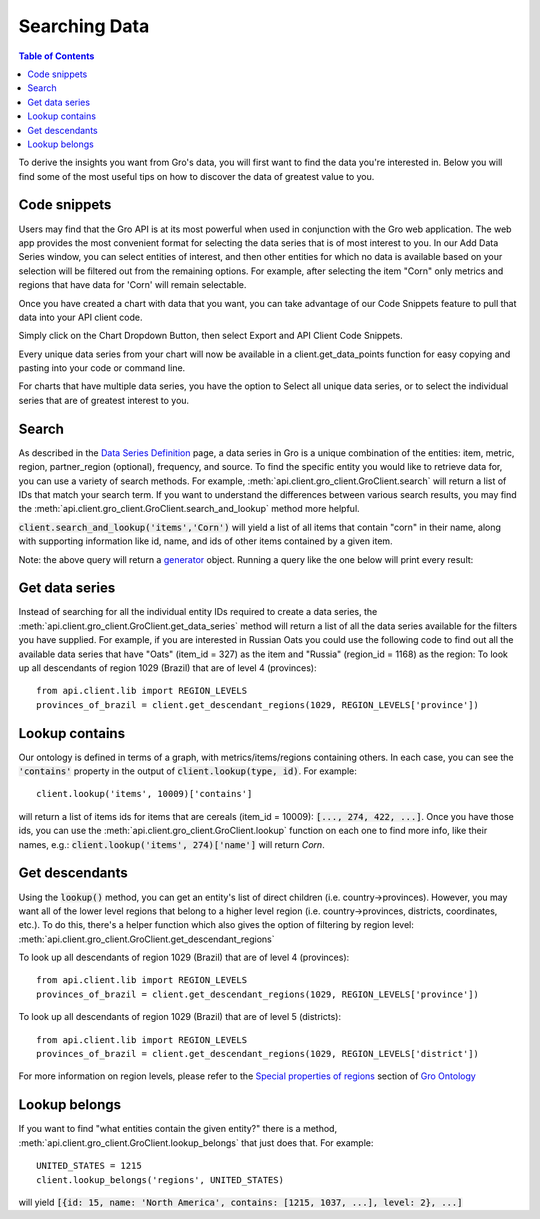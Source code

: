 ##############
Searching Data
##############

.. contents:: Table of Contents
  :local:

To derive the insights you want from Gro's data, you will first want to find the data you're interested in. Below you will find some of the most useful tips on how to discover the data of greatest value to you.

Code snippets
=============

Users may find that the Gro API is at its most powerful when used in conjunction with the Gro web application. The web app provides the most convenient format for selecting the data series that is of most interest to you. In our Add Data Series window, you can select entities of interest, and then other entities for which no data is available based on your selection will be filtered out from the remaining options. For example, after selecting the item "Corn" only metrics and regions that have data for 'Corn' will remain selectable.

.. image:: ./_images/add-data-series-example.PNG
  :align: center
  :alt: Add data series example

Once you have created a chart with data that you want, you can take advantage of our Code Snippets feature to pull that data into your API client code.

Simply click on the Chart Dropdown Button, then select Export and API Client Code Snippets.

.. image:: ./_images/code-snippet-dropdown.PNG
  :align: center
  :alt: Code snippet dropdown
  
Every unique data series from your chart will now be available in a client.get_data_points function for easy copying and pasting into your code or command line.

.. image:: ./_images/code-snippet-copy-code.PNG
  :align: center
  :alt: Code snippet copy code

For charts that have multiple data series, you have the option to Select all unique data series, or to select the individual series that are of greatest interest to you.

.. image:: ./_images/code-snippet-select-all.PNG
  :align: center
  :alt: Code snippet select all
  
Search
======


As described in the `Data Series Definition <./data-series-definition>`_ page, a data series in Gro is a unique combination of the entities: item, metric, region, partner_region (optional), frequency, and source. To find the specific entity you would like to retrieve data for, you can use a variety of search methods. For example, :meth:`api.client.gro_client.GroClient.search` will return a list of IDs that match your search term. If you want to understand the differences between various search results, you may find the :meth:`api.client.gro_client.GroClient.search_and_lookup` method more helpful.

:code:`client.search_and_lookup('items','Corn')` will yield a list of all items that contain "corn" in their name, along with supporting information like id, name, and ids of other items contained by a given item.

Note: the above query will return a `generator <https://wiki.python.org/moin/Generators>`_ object. Running a query like the one below will print every result:


Get data series
===============

Instead of searching for all the individual entity IDs required to create a data series, the :meth:`api.client.gro_client.GroClient.get_data_series` method will return a list of all the data series available for the filters you have supplied. For example, if you are interested in Russian Oats you could use the following code to find out all the available data series that have "Oats" (item_id = 327) as the item and "Russia" (region_id = 1168) as the region:
To look up all descendants of region 1029 (Brazil) that are of level 4 (provinces):
::

  from api.client.lib import REGION_LEVELS
  provinces_of_brazil = client.get_descendant_regions(1029, REGION_LEVELS['province'])


Lookup contains
===============
Our ontology is defined in terms of a graph, with metrics/items/regions containing others. In each case, you can see the :code:`'contains'` property in the output of :code:`client.lookup(type, id)`. For example:
::

  client.lookup('items', 10009)['contains']

will return a list of items ids for items that are cereals (item_id = 10009): :code:`[..., 274, 422, ...]`. Once you have those ids, you can use the :meth:`api.client.gro_client.GroClient.lookup` function on each one to find more info, like their names, e.g.: :code:`client.lookup('items', 274)['name']` will return `Corn`.


Get descendants
===============

Using the :code:`lookup()` method, you can get an entity's list of direct children (i.e. country→provinces). However, you may want all of the lower level regions that belong to a higher level region (i.e. country→provinces, districts, coordinates, etc.). To do this, there's a helper function which also gives the option of filtering by region level: :meth:`api.client.gro_client.GroClient.get_descendant_regions`

To look up all descendants of region 1029 (Brazil) that are of level 4 (provinces):
::

  from api.client.lib import REGION_LEVELS
  provinces_of_brazil = client.get_descendant_regions(1029, REGION_LEVELS['province'])

To look up all descendants of region 1029 (Brazil) that are of level 5 (districts):
::

  from api.client.lib import REGION_LEVELS
  provinces_of_brazil = client.get_descendant_regions(1029, REGION_LEVELS['district'])

For more information on region levels, please refer to the `Special properties of regions <./gro-ontology.rst#special-properties-for-regions>`_ section of `Gro Ontology <./gro-ontology>`_


Lookup belongs
==============

If you want to find "what entities contain the given entity?" there is a method, :meth:`api.client.gro_client.GroClient.lookup_belongs` that just does that. For example:
::

  UNITED_STATES = 1215
  client.lookup_belongs('regions', UNITED_STATES)

will yield :code:`[{id: 15, name: 'North America', contains: [1215, 1037, ...], level: 2}, ...]`
